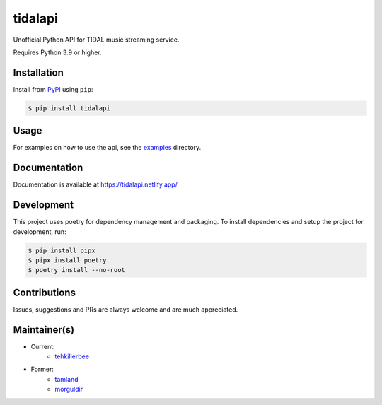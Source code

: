 tidalapi
========

.. image:: https://img.shields.io/pypi/v/tidalapi.svg
    :target: https://pypi.org/project/tidalapi

.. image:: https://api.netlify.com/api/v1/badges/f05c0752-4565-4940-90df-d2b3fe91c84b/deploy-status
    :target: https://tidalapi.netlify.com/

Unofficial Python API for TIDAL music streaming service.

Requires Python 3.9 or higher.

Installation
------------

Install from `PyPI <https://pypi.python.org/pypi/tidalapi/>`_ using ``pip``:

.. code-block:: bash

    $ pip install tidalapi

Usage
-------------

For examples on how to use the api, see the `examples <https://github.com/tamland/python-tidal/tree/master/examples>`_  directory.

Documentation
-------------

Documentation is available at https://tidalapi.netlify.app/

Development
-----------

This project uses poetry for dependency management and packaging. To install dependencies and setup the project for development, run:

.. code-block:: bash
    
        $ pip install pipx
        $ pipx install poetry
        $ poetry install --no-root

Contributions
-----------

Issues, suggestions and PRs are always welcome and are much appreciated.

Maintainer(s)
-----------
* Current:
    * `tehkillerbee <https://github.com/tehkillerbee>`_

* Former:
    * `tamland <https://github.com/tamland>`_
    * `morguldir <https://github.com/morguldir>`_